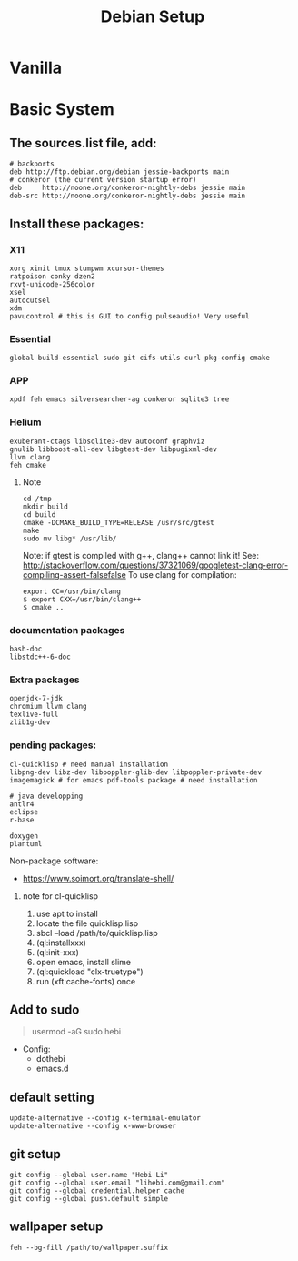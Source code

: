 #+TITLE: Debian Setup

* Vanilla

* Basic System
** The sources.list file, add:
#+BEGIN_EXAMPLE
# backports
deb http://ftp.debian.org/debian jessie-backports main
# conkeror (the current version startup error)
deb     http://noone.org/conkeror-nightly-debs jessie main
deb-src http://noone.org/conkeror-nightly-debs jessie main
#+END_EXAMPLE

** Install these packages:

*** X11
#+BEGIN_EXAMPLE
xorg xinit tmux stumpwm xcursor-themes
ratpoison conky dzen2
rxvt-unicode-256color
xsel
autocutsel
xdm
pavucontrol # this is GUI to config pulseaudio! Very useful
#+END_EXAMPLE

*** Essential
#+BEGIN_EXAMPLE
global build-essential sudo git cifs-utils curl pkg-config cmake
#+END_EXAMPLE

*** APP
#+BEGIN_EXAMPLE
xpdf feh emacs silversearcher-ag conkeror sqlite3 tree
#+END_EXAMPLE

*** Helium
#+BEGIN_EXAMPLE
exuberant-ctags libsqlite3-dev autoconf graphviz
gnulib libboost-all-dev libgtest-dev libpugixml-dev
llvm clang
feh cmake
#+END_EXAMPLE

**** Note
#+BEGIN_EXAMPLE
cd /tmp
mkdir build
cd build
cmake -DCMAKE_BUILD_TYPE=RELEASE /usr/src/gtest
make
sudo mv libg* /usr/lib/
#+END_EXAMPLE

Note: if gtest is compiled with g++, clang++ cannot link it!
See: http://stackoverflow.com/questions/37321069/googletest-clang-error-compiling-assert-falsefalse
To use clang for compilation:
#+BEGIN_EXAMPLE
export CC=/usr/bin/clang
$ export CXX=/usr/bin/clang++
$ cmake ..
#+END_EXAMPLE


*** documentation packages
#+BEGIN_EXAMPLE
bash-doc
libstdc++-6-doc
#+END_EXAMPLE

*** Extra packages
#+BEGIN_EXAMPLE
openjdk-7-jdk
chromium llvm clang
texlive-full
zlib1g-dev
#+END_EXAMPLE

*** pending packages:
#+BEGIN_EXAMPLE
cl-quicklisp # need manual installation
libpng-dev libz-dev libpoppler-glib-dev libpoppler-private-dev imagemagick # for emacs pdf-tools package # need installation

# java developping
antlr4
eclipse
r-base

doxygen
plantuml
#+END_EXAMPLE

Non-package software:
- https://www.soimort.org/translate-shell/
**** note for cl-quicklisp
1. use apt to install
2. locate the file quicklisp.lisp
3. sbcl --load /path/to/quicklisp.lisp
4. (ql:installxxx)
5. (ql:init-xxx)
5. open emacs, install slime
6. (ql:quickload "clx-truetype")
6. run (xft:cache-fonts) once

** Add to sudo
#+BEGIN_QUOTE
usermod -aG sudo hebi
#+END_QUOTE

- Config:
  - dothebi
  - emacs.d

** default setting
#+BEGIN_EXAMPLE
update-alternative --config x-terminal-emulator
update-alternative --config x-www-browser
#+END_EXAMPLE

** git setup
#+BEGIN_EXAMPLE
git config --global user.name "Hebi Li"
git config --global user.email "lihebi.com@gmail.com"
git config --global credential.helper cache
git config --global push.default simple
#+END_EXAMPLE


** wallpaper setup
#+BEGIN_EXAMPLE
feh --bg-fill /path/to/wallpaper.suffix
#+END_EXAMPLE

